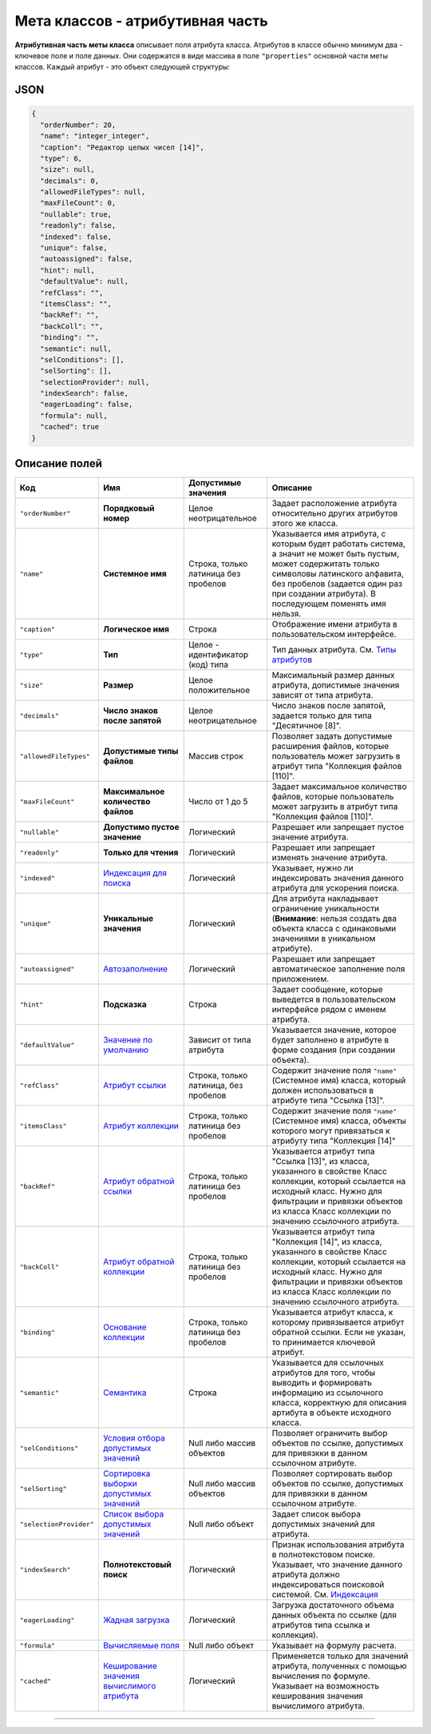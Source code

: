 

Мета классов - атрибутивная часть
=================================

**Атрибутивная часть меты класса** описывает поля атрибута класса. Атрибутов в классе обычно минимум два - ключевое поле и поле данных. Они содержатся в виде массива в поле ``"properties"`` основной части меты классов. Каждый атрибут - это объект следующей структуры:

JSON
----

.. code-block::

       {
         "orderNumber": 20,
         "name": "integer_integer",
         "caption": "Редактор целых чисел [14]",
         "type": 6,
         "size": null,
         "decimals": 0,
         "allowedFileTypes": null,
         "maxFileCount": 0,
         "nullable": true,
         "readonly": false,
         "indexed": false,
         "unique": false,
         "autoassigned": false,
         "hint": null,
         "defaultValue": null,
         "refClass": "",
         "itemsClass": "",
         "backRef": "",
         "backColl": "",
         "binding": "",
         "semantic": null,
         "selConditions": [],
         "selSorting": [],
         "selectionProvider": null,
         "indexSearch": false,
         "eagerLoading": false,
         "formula": null,
         "cached": true
       }

Описание полей
--------------

.. list-table::
   :header-rows: 1

   * - Код
     - Имя
     - Допустимые значения
     - Описание
   * - ``"orderNumber"``
     - **Порядковый номер**
     - Целое неотрицательное
     - Задает расположение атрибута относительно других атрибутов этого же класса.
   * - ``"name"``
     - **Системное имя**
     - Строка, только латиница без пробелов
     - Указывается имя атрибута, с которым будет работать система, а значит не может быть пустым, может содержитать только символовы латинского алфавита, без пробелов (задается один раз при создании атрибута). В последующем поменять имя нельзя.
   * - ``"caption"``
     - **Логическое имя**
     - Строка
     - Отображение имени атрибута в пользовательском интерфейсе.
   * - ``"type"``
     - **Тип**
     - Целое - идентификатор (код) типа
     - Тип данных атрибута. См. `Типы атрибутов </3_development/metadata_structure/meta_class/property_types.rst>`_
   * - ``"size"``
     - **Размер**
     - Целое положительное
     - Максимальный размер данных атрибута, допистимые значения зависят от типа атрибута.
   * - ``"decimals"``
     - **Число знаков после запятой**
     - Целое неотрицательное
     - Число знаков после запятой, задается только для типа "Десятичное [8]".
   * - ``"allowedFileTypes"``
     - **Допустимые типы файлов**
     - Массив строк
     - Позволяет задать допустимые расширения файлов, которые пользователь может загрузить в атрибут типа "Коллекция файлов [110]".
   * - ``"maxFileCount"``
     - **Максимальное количество файлов**
     - Число от 1 до 5
     - Задает максимальное количество файлов, которые пользователь может загрузить в атрибут типа "Коллекция файлов [110]".
   * - ``"nullable"``
     - **Допустимо пустое значение**
     - Логический
     - Разрешает или запрещает пустое значение атрибута.
   * - ``"readonly"``
     - **Только для чтения**
     - Логический
     - Разрешает или запрещает изменять значение атрибута.
   * - ``"indexed"``
     - `Индексация для поиска <meta_class_attribute/attr_indexed.rst>`_
     - Логический
     - Указывает, нужно ли индексировать значения данного атрибута для ускорения поиска.
   * - ``"unique"``
     - **Уникальные значения**
     - Логический
     - Для атрибута накладывает ограничение уникальности (\ **Внимание**\ : нельзя создать два объекта класса с одинаковыми значениями в уникальном атрибуте).
   * - ``"autoassigned"``
     - `Автозаполнение <meta_class_attribute/attr_autoassigned.rst>`_
     - Логический
     - Разрешает или запрещает автоматическое заполнение поля приложением.
   * - ``"hint"``
     - **Подсказка**
     - Строка
     - Задает сообщение, которые выведется в пользовательском интерфейсе рядом с именем атрибута.
   * - ``"defaultValue"``
     - `Значение по умолчанию <meta_class_attribute/attr_default_value.rst>`_
     - Зависит от типа атрибута
     - Указывается значение, которое будет заполнено в атрибуте в форме создания (при создании объекта).
   * - ``"refClass"``
     - `Атрибут ссылки <meta_class_attribute/attr_ref_backref.rst>`_
     - Строка, только латиница, без пробелов
     - Содержит значение поля ``"name"`` (Системное имя) класса, который должен использоваться в атрибуте типа "Ссылка [13]".
   * - ``"itemsClass"``
     - `Атрибут коллекции <meta_class_attribute/attr_itemclass_backcoll.rst>`_
     - Строка, только латиница без пробелов
     - Содержит значение поля ``"name"`` (Системное имя) класса, объекты которого могут привязаться к атрибуту типа "Коллекция [14]"
   * - ``"backRef"``
     - `Атрибут обратной ссылки <meta_class_attribute/attr_ref_backref.rst>`_
     - Строка, только латиница без пробелов
     - Указывается атрибут типа "Ссылка [13]", из класса, указанного в свойстве Класс коллекции, который ссылается на исходный класс. Нужно для фильтрации и привязки объектов из класса Класс коллекции по значению ссылочного атрибута.
   * - ``"backColl"``
     - `Атрибут обратной коллекции <meta_class_attribute/attr_itemclass_backcoll.rst>`_
     - Строка, только латиница без пробелов
     - Указывается атрибут типа "Коллекция [14]", из класса, указанного в свойстве Класс коллекции, который ссылается на исходный класс. Нужно для фильтрации и привязки объектов из класса Класс коллекции по значению ссылочного атрибута.
   * - ``"binding"``
     - `Основание коллекции <meta_class_attribute/binding.rst>`_
     - Строка, только латиница без пробелов
     - Указывается атрибут класса, к которому привязывается атрибут обратной ссылки. Если не указан, то принимается ключевой атрибут.
   * - ``"semantic"``
     - `Семантика <meta_class_attribute/semantic.rst>`_
     - Строка
     - Указывается для ссылочных атрибутов для того, чтобы выводить и формировать информацию из ссылочного класса, корректную для описания артибута в объекте исходного класса.
   * - ``"selConditions"``
     - `Условия отбора допустимых значений <meta_class_attribute/attr_selconditions.rst>`_
     - Null либо массив объектов
     - Позволяет ограничить выбор объектов по ссылке, допустимых для привязкки в данном ссылочном атрибуте.
   * - ``"selSorting"``
     - `Сортировка выборки допустимых значений <meta_class_attribute/attr_selsorting.rst>`_
     - Null либо массив объектов
     - Позволяет сортировать выбор объектов по ссылке, допустимых для привязкки в данном ссылочном атрибуте.
   * - ``"selectionProvider"``
     - `Список выбора допустимых значений <meta_class_attribute/attr_selectionprovider.rst>`_
     - Null либо объект
     - Задает список выбора допустимых значений для атрибута.
   * - ``"indexSearch"``
     - **Полнотекстовый поиск**
     - Логический
     - Признак использования атрибута в полнотекстовом поиске. Указывает, что значение данного атрибута должно индексироваться поисковой системой. См. `Индексация <atr_indexed.md>`_
   * - ``"eagerLoading"``
     - `Жадная загрузка <meta_class_attribute/eagerloading.rst>`_
     - Логический
     - Загрузка достаточного объема данных объекта по ссылке (для атрибутов типа ссылка и коллекция).
   * - ``"formula"``
     - `Вычисляемые поля <meta_class_attribute/attr_formula.rst>`_
     - Null либо объект
     - Указывает на формулу расчета.
   * - ``"cached"``
     - `Кеширование значения вычислимого атрибута <meta_class_attribute/attr_cached_true.rst>`_
     - Логический
     - Применяется только для значений атрибута, полученных с помощью вычисления по формуле. Указывает на возможность кеширования значения вычислимого атрибута.



----

